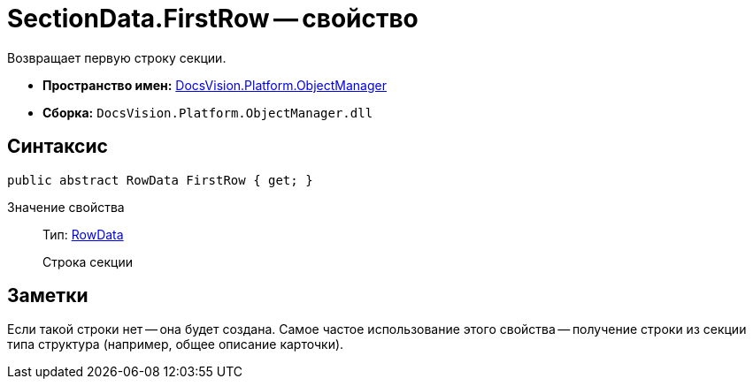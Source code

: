 = SectionData.FirstRow -- свойство

Возвращает первую строку секции.

* *Пространство имен:* xref:api/DocsVision/Platform/ObjectManager/ObjectManager_NS.adoc[DocsVision.Platform.ObjectManager]
* *Сборка:* `DocsVision.Platform.ObjectManager.dll`

== Синтаксис

[source,csharp]
----
public abstract RowData FirstRow { get; }
----

Значение свойства::
Тип: xref:api/DocsVision/Platform/ObjectManager/RowData_CL.adoc[RowData]
+
Строка секции

== Заметки

Если такой строки нет -- она будет создана. Самое частое использование этого свойства -- получение строки из секции типа структура (например, общее описание карточки).
